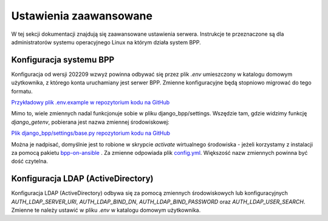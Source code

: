 Ustawienia zaawansowane
-----------------------

W tej sekcji dokumentacji znajdują się zaawansowane ustawienia serwera. Instrukcje te przeznaczone
są dla administratorów systemu operacyjnego Linux na którym działa system BPP.

Konfiguracja systemu BPP
========================

Konfiguracja od wersji 202209 wzwyż powinna odbywać się przez plik `.env` umieszczony
w katalogu domowym użytkownika, z którego konta uruchamiany jest serwer BPP. Zmienne
konfiguracyjne będą stopniowo migrować do tego formatu.

`Przykładowy plik .env.example w repozytorium kodu na GitHub <https://github.com/iplweb/bpp/blob/dev/.env.example>`_

Mimo to, wiele zmiennych nadal funkcjonuje sobie w pliku django_bpp/settings. Wszędzie tam,
gdzie widzimy funkcję `django_getenv`, pobierana jest nazwa zmiennej środowiskowej:

`Plik django_bpp/settings/base.py repozytorium kodu na GitHub <https://github.com/iplweb/bpp/blob/dev/src/django_bpp/settings/base.py>`_

Można je nadpisać, domyślnie jest to robione w skrypcie `activate` wirtualnego środowiska -
jeżeli korzystamy z instalacji za pomocą pakietu `bpp-on-ansible <https://github.com/iplweb/bpp-on-ansible>`_ .
Za zmienne odpowiada plik `config.yml <https://github.com/iplweb/bpp-on-ansible/blob/develop/ansible/roles/bpp-site/tasks/config.yml#L13>`_.
Większość nazw zmiennych powinna być dość czytelna.


Konfiguracja LDAP (ActiveDirectory)
===================================

Konfiguracja LDAP (ActiveDirectory) odbywa się za pomocą zmiennych środowiskowych lub
konfiguracyjnych `AUTH_LDAP_SERVER_URI`, `AUTH_LDAP_BIND_DN`, `AUTH_LDAP_BIND_PASSWORD` oraz
`AUTH_LDAP_USER_SEARCH`. Zmienne te należy ustawić w pliku `.env` w katalogu domowym użytkownika.
